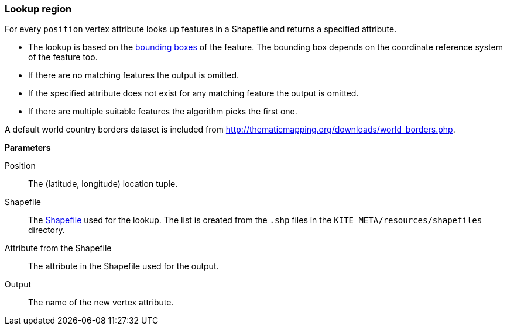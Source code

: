 ### Lookup region

For every `position` vertex attribute looks up features in a Shapefile and returns a specified
attribute.

* The lookup is based on the
  http://support.esri.com/other-resources/gis-dictionary/term/envelope[bounding boxes] of the
  feature. The bounding box depends on the coordinate reference system of the feature too.
* If there are no matching features the output is omitted.
* If the specified attribute does not exist for any matching feature the output is omitted.
* If there are multiple suitable features the algorithm picks the first one.

A default world country borders dataset is included from
http://thematicmapping.org/downloads/world_borders.php.

====

*Parameters*

[[position]] Position::
The (latitude, longitude) location tuple.

[[shapefile]] Shapefile::
The https://en.wikipedia.org/wiki/Shapefile[Shapefile] used for the lookup. The list is created from
the `.shp` files in the `KITE_META/resources/shapefiles` directory.

[[attribute]] Attribute from the Shapefile::
The attribute in the Shapefile used for the output.

[[output]] Output::
The name of the new vertex attribute.
====

